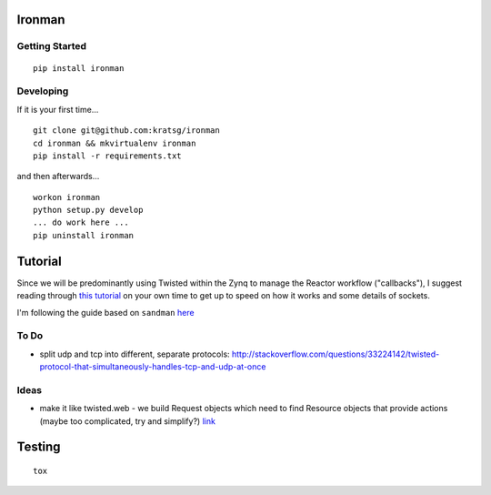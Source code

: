 Ironman
=======

|Build Status| |Coverage Status| |Code Health|

Getting Started
---------------

::

    pip install ironman

Developing
----------

If it is your first time...

::

    git clone git@github.com:kratsg/ironman
    cd ironman && mkvirtualenv ironman
    pip install -r requirements.txt

and then afterwards...

::

    workon ironman
    python setup.py develop
    ... do work here ...
    pip uninstall ironman

Tutorial
========

Since we will be predominantly using Twisted within the Zynq to manage
the Reactor workflow ("callbacks"), I suggest reading through `this
tutorial <http://krondo.com/?page_id=1327>`__ on your own time to get up
to speed on how it works and some details of sockets.

I'm following the guide based on ``sandman``
`here <https://www.jeffknupp.com/blog/2013/08/16/open-sourcing-a-python-project-the-right-way/>`__

To Do
-----

-  split udp and tcp into different, separate protocols:
   http://stackoverflow.com/questions/33224142/twisted-protocol-that-simultaneously-handles-tcp-and-udp-at-once

Ideas
-----

-  make it like twisted.web - we build Request objects which need to
   find Resource objects that provide actions (maybe too complicated,
   try and simplify?)
   `link <http://twistedmatrix.com/trac/browser/trunk/twisted/web>`__

Testing
=======

::

    tox

.. |Build Status| image:: https://travis-ci.org/kratsg/ironman.svg?branch=master
   :target: https://travis-ci.org/kratsg/ironman
.. |Coverage Status| image:: https://coveralls.io/repos/kratsg/ironman/badge.svg?branch=master&service=github
   :target: https://coveralls.io/github/kratsg/ironman?branch=master
.. |Code Health| image:: https://landscape.io/github/kratsg/ironman/master/landscape.svg?style=flat
   :target: https://landscape.io/github/kratsg/ironman/master
